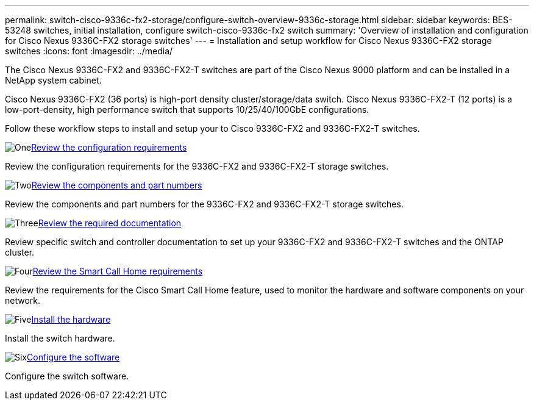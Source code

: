 ---
permalink: switch-cisco-9336c-fx2-storage/configure-switch-overview-9336c-storage.html
sidebar: sidebar
keywords: BES-53248 switches, initial installation, configure switch-cisco-9336c-fx2 switch
summary: 'Overview of installation and configuration for Cisco Nexus 9336C-FX2 storage switches'
---
= Installation and setup workflow for Cisco Nexus 9336C-FX2 storage switches
:icons: font
:imagesdir: ../media/

[.lead]
The Cisco Nexus 9336C-FX2 and 9336C-FX2-T switches are part of the Cisco Nexus 9000 platform and can be installed in a NetApp system cabinet.

Cisco Nexus 9336C-FX2 (36 ports) is high-port density cluster/storage/data switch. Cisco Nexus 9336C-FX2-T (12 ports) is a low-port-density, high performance switch that supports 10/25/40/100GbE configurations.

Follow these workflow steps to install and setup your to Cisco 9336C-FX2 and 9336C-FX2-T switches.

.image:https://raw.githubusercontent.com/NetAppDocs/common/main/media/number-1.png[One]link:configure-reqs-9336c-storage.html[Review the configuration requirements]
[role="quick-margin-para"]
Review the configuration requirements for the 9336C-FX2 and 9336C-FX2-T storage switches.

.image:https://raw.githubusercontent.com/NetAppDocs/common/main/media/number-2.png[Two]link:components-9336c-storage.html[Review the components and part numbers]
[role="quick-margin-para"]
Review the components and part numbers for the 9336C-FX2 and 9336C-FX2-T storage switches.

.image:https://raw.githubusercontent.com/NetAppDocs/common/main/media/number-3.png[Three]link:required-documentation-9336c-storage.html[Review the required documentation]
[role="quick-margin-para"]
Review specific switch and controller documentation to set up your 9336C-FX2 and 9336C-FX2-T switches and the ONTAP cluster.

.image:https://raw.githubusercontent.com/NetAppDocs/common/main/media/number-4.png[Four]link:smart-call-9336c-storage.html[Review the Smart Call Home requirements]
[role="quick-margin-para"]
Review the requirements for the Cisco Smart Call Home feature, used to monitor the hardware and software components on your network.

.image:https://raw.githubusercontent.com/NetAppDocs/common/main/media/number-5.png[Five]link:install-9336c-storage.html[Install the hardware]
[role="quick-margin-para"]
Install the switch hardware.

.image:https://raw.githubusercontent.com/NetAppDocs/common/main/media/number-6.png[Six]link:configure-software-overview-9336c-storage.html[Configure the software]
[role="quick-margin-para"]
Configure the switch software.

// Updated as part of Jackie's review for AFFFASDOC-216/217, 2024-JUL-25
// Updates for AFFFASDOC-115, 2024-SEP-18
// Updates for AFFFASDOC-283, 2025-JAN-28
// Updates for AFFFASDOC-315, 2025-MAR-26
// Updates for AFFFASDOC-370, 2025-JUL-29
// AFFFASDOC-380, 2025-SEPT-03